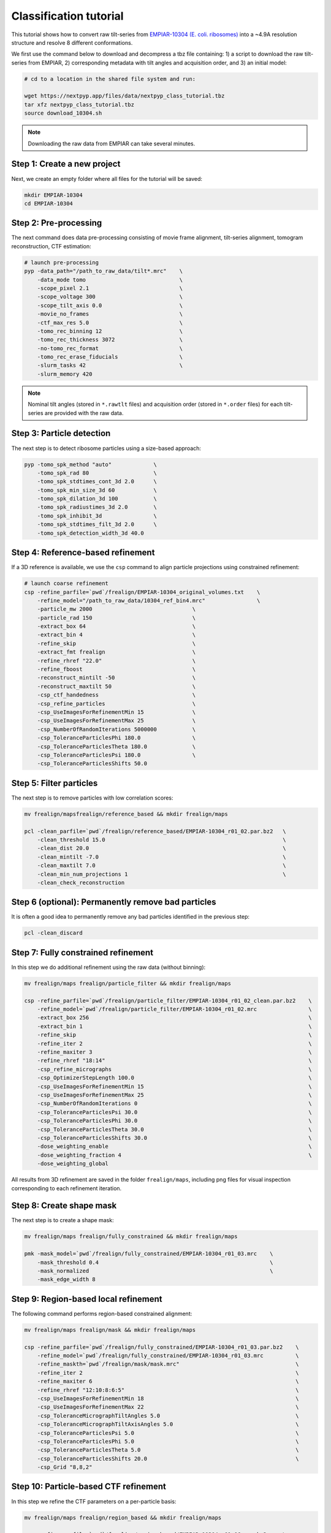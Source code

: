 =======================
Classification tutorial
=======================

This tutorial shows how to convert raw tilt-series from `EMPIAR-10304 (E. coli. ribosomes) <https://www.ebi.ac.uk/empiar/EMPIAR-10304/>`_ into a ~4.9A resolution structure and resolve 8 different conformations.

We first use the command below to download and decompress a tbz file containing: 1) a script to download the raw tilt-series from EMPIAR, 2) corresponding metadata with tilt angles and acquisition order, and 3) an initial model:

.. code-block:: bash

  # cd to a location in the shared file system and run:

  wget https://nextpyp.app/files/data/nextpyp_class_tutorial.tbz
  tar xfz nextpyp_class_tutorial.tbz
  source download_10304.sh

.. note::

  Downloading the raw data from EMPIAR can take several minutes.

Step 1: Create a new project
============================

Next, we create an empty folder where all files for the tutorial will be saved:

.. code-block:: bash

    mkdir EMPIAR-10304
    cd EMPIAR-10304

Step 2: Pre-processing
======================

The next command does data pre-processing consisting of movie frame alignment, tilt-series alignment, tomogram reconstruction, CTF estimation:

.. code-block:: bash

    # launch pre-processing
    pyp -data_path="/path_to_raw_data/tilt*.mrc"    \
        -data_mode tomo                             \
        -scope_pixel 2.1                            \
        -scope_voltage 300                          \
        -scope_tilt_axis 0.0                        \
        -movie_no_frames                            \
        -ctf_max_res 5.0                            \
        -tomo_rec_binning 12                        \
        -tomo_rec_thickness 3072                    \
        -no-tomo_rec_format                         \
        -tomo_rec_erase_fiducials                   \
        -slurm_tasks 42                             \
        -slurm_memory 420

.. note::

    Nominal tilt angles (stored in ``*.rawtlt`` files) and acquisition order (stored in ``*.order`` files) for each tilt-series are provided with the raw data.

Step 3: Particle detection
==========================

The next step is to detect ribosome particles using a size-based approach:

.. code-block:: bash

    pyp -tomo_spk_method "auto"             \
        -tomo_spk_rad 80                    \
        -tomo_spk_stdtimes_cont_3d 2.0      \
        -tomo_spk_min_size_3d 60            \
        -tomo_spk_dilation_3d 100           \
        -tomo_spk_radiustimes_3d 2.0        \
        -tomo_spk_inhibit_3d                \
        -tomo_spk_stdtimes_filt_3d 2.0      \
        -tomo_spk_detection_width_3d 40.0


Step 4: Reference-based refinement
==================================

If a 3D reference is available, we use the ``csp`` command to align particle projections using constrained refinement:

.. code-block:: bash

    # launch coarse refinement
    csp -refine_parfile=`pwd`/frealign/EMPIAR-10304_original_volumes.txt    \
        -refine_model="/path_to_raw_data/10304_ref_bin4.mrc"                \
        -particle_mw 2000                               \
        -particle_rad 150                               \
        -extract_box 64                                 \
        -extract_bin 4                                  \
        -refine_skip                                    \
        -extract_fmt frealign                           \
        -refine_rhref "22.0"                            \
        -refine_fboost                                  \
        -reconstruct_mintilt -50                        \
        -reconstruct_maxtilt 50                         \
        -csp_ctf_handedness                             \
        -csp_refine_particles                           \
        -csp_UseImagesForRefinementMin 15               \
        -csp_UseImagesForRefinementMax 25               \
        -csp_NumberOfRandomIterations 5000000           \
        -csp_ToleranceParticlesPhi 180.0                \
        -csp_ToleranceParticlesTheta 180.0              \
        -csp_ToleranceParticlesPsi 180.0                \
        -csp_ToleranceParticlesShifts 50.0

Step 5: Filter particles
========================

The next step is to remove particles with low correlation scores:

.. code-block:: bash

    mv frealign/mapsfrealign/reference_based && mkdir frealign/maps

    pcl -clean_parfile=`pwd`/frealign/reference_based/EMPIAR-10304_r01_02.par.bz2   \
        -clean_threshold 15.0                                                       \
        -clean_dist 20.0                                                            \
        -clean_mintilt -7.0                                                         \
        -clean_maxtilt 7.0                                                          \
        -clean_min_num_projections 1                                                \
        -clean_check_reconstruction

Step 6  (optional): Permanently remove bad particles
====================================================

It is often a good idea to permanently remove any bad particles identified in the previous step:

.. code-block:: bash

    pcl -clean_discard


Step 7: Fully constrained refinement
====================================

In this step we do additional refinement using the raw data (without binning):

.. code-block:: bash

    mv frealign/maps frealign/particle_filter && mkdir frealign/maps

    csp -refine_parfile=`pwd`/frealign/particle_filter/EMPIAR-10304_r01_02_clean.par.bz2    \
        -refine_model=`pwd`/frealign/particle_filter/EMPIAR-10304_r01_02.mrc                \
        -extract_box 256                                                                    \
        -extract_bin 1                                                                      \
        -refine_skip                                                                        \
        -refine_iter 2                                                                      \
        -refine_maxiter 3                                                                   \
        -refine_rhref "18:14"                                                               \
        -csp_refine_micrographs                                                             \
        -csp_OptimizerStepLength 100.0                                                      \
        -csp_UseImagesForRefinementMin 15                                                   \
        -csp_UseImagesForRefinementMax 25                                                   \
        -csp_NumberOfRandomIterations 0                                                     \
        -csp_ToleranceParticlesPsi 30.0                                                     \
        -csp_ToleranceParticlesPhi 30.0                                                     \
        -csp_ToleranceParticlesTheta 30.0                                                   \
        -csp_ToleranceParticlesShifts 30.0                                                  \
        -dose_weighting_enable                                                              \
        -dose_weighting_fraction 4                                                          \
        -dose_weighting_global

All results from 3D refinement are saved in the folder ``frealign/maps``, including png files for visual inspection corresponding to each refinement iteration.

Step 8: Create shape mask
=========================

The next step is to create a shape mask:

.. code-block:: bash

    mv frealign/maps frealign/fully_constrained && mkdir frealign/maps

    pmk -mask_model=`pwd`/frealign/fully_constrained/EMPIAR-10304_r01_03.mrc    \
        -mask_threshold 0.4                                                     \
        -mask_normalized                                                        \
        -mask_edge_width 8


Step 9: Region-based local refinement
=====================================

The following command performs region-based constrained alignment:

.. code-block:: bash

    mv frealign/maps frealign/mask && mkdir frealign/maps

    csp -refine_parfile=`pwd`/frealign/fully_constrained/EMPIAR-10304_r01_03.par.bz2    \
        -refine_model=`pwd`/frealign/fully_constrained/EMPIAR-10304_r01_03.mrc          \
        -refine_maskth=`pwd`/frealign/mask/mask.mrc"                                    \
        -refine_iter 2                                                                  \
        -refine_maxiter 6                                                               \
        -refine_rhref "12:10:8:6:5"                                                     \
        -csp_UseImagesForRefinementMin 18                                               \
        -csp_UseImagesForRefinementMax 22                                               \
        -csp_ToleranceMicrographTiltAngles 5.0                                          \
        -csp_ToleranceMicrographTiltAxisAngles 5.0                                      \
        -csp_ToleranceParticlesPsi 5.0                                                  \
        -csp_ToleranceParticlesPhi 5.0                                                  \
        -csp_ToleranceParticlesTheta 5.0                                                \
        -csp_ToleranceParticlesShifts 20.0                                              \
        -csp_Grid "8,8,2"


Step 10: Particle-based CTF refinement
======================================

In this step we refine the CTF parameters on a per-particle basis:

.. code-block:: bash

    mv frealign/maps frealign/region_based && mkdir frealign/maps

    csp -refine_parfile=`pwd`/frealign/region_based/EMPIAR-10304_r01_06.par.bz2     \
        -refine_model=`pwd`/frealign/region_based/EMPIAR-10304_r01_06.mrc           \
        -refine_iter 2                                                              \
        -refine_maxiter 2                                                           \
        -refine_rhref "4.5"                                                         \
        -no-csp_refine_particles                                                    \
        -no-csp_refine_micrographs                                                  \
        -csp_refine_ctf                                                             \
        -csp_UseImagesForRefinementMin 15                                           \
        -csp_UseImagesForRefinementMax 25                                           \
        -csp_ToleranceMicrographDefocus1 2000                                       \
        -csp_ToleranceMicrographDefocus2 2000

Step 11: Additional region-based refinement after CTF refinement
================================================================

The following command does additional region-based refinement:

.. code-block:: bash

    mv frealign/maps frealign/ctf_refine && mkdir frealign/maps

    csp -refine_parfile=`pwd`/frealign/ctf_refine/EMPIAR-10304_r01_02.par.bz2   \
        -refine_model=`pwd`/frealign/ctf_refine/EMPIAR-10304_r01_02.mrc         \
        -refine_iter 2                                                          \
        -refine_maxiter 4                                                       \
        -refine_rhref "6:5:4.5"                                                 \
        -csp_refine_particles                                                   \
        -csp_refine_micrographs                                                 \
        -no-csp_refine_ctf                                                      \
        -csp_OptimizerStepLength 20.0                                           \
        -csp_UseImagesForRefinementMin 18                                       \
        -csp_UseImagesForRefinementMax 22                                       \
        -csp_ToleranceMicrographShifts 20.0                                     \
        -csp_Grid "16,16,4"                                                     \
        -dose_weighting_fraction 2


Step 12: 3D classification
==========================

In the last step we perform 3D classification into 8 classes:

.. code-block:: bash

    mv frealign/maps frealign/region_based_2 && mkdir frealign/maps

    csp -refine_parfile=`pwd`/frealign/region_based_2/EMPIAR-10304_r01_04.par.bz2   \
        -refine_model=`pwd`/frealign/region_based_2/EMPIAR-10304_r01_04.mrc         \
        -refine_iter 2                                                              \
        -refine_maxiter 20                                                          \
        -no-refine_skip                                                             \
        -refine_fboost                                                              \
        -refine_rhref "8"                                                           \
        -no-csp_refine_particles                                                    \
        -no-csp_refine_micrographs                                                  \
        -class_num 8                                                                \
        -class_rhcls 8.0                                                            \
        -dose_weighting_weights=`pwd`/frealign/weights/global_weight.txt"

All results will be saved in the ``frealign/maps`` folder.

.. seealso::

    * :doc:`Tomography tutorial<tomography>`
    * :doc:`Single-particle tutorial<single_particle>`
